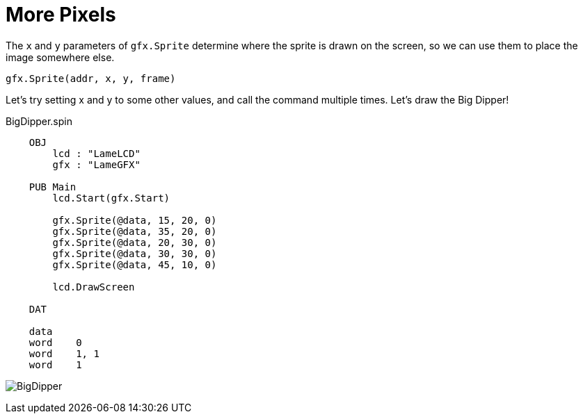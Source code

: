 = More Pixels

The  `x` and  `y` parameters of `gfx.Sprite` determine where the sprite is drawn on the screen,
so we can use them to place the image somewhere else.

----
gfx.Sprite(addr, x, y, frame)
----

Let's try setting x and y to some other values, and call the command multiple
times. Let's draw the Big Dipper!

.BigDipper.spin
----
    OBJ
        lcd : "LameLCD"
        gfx : "LameGFX"
    
    PUB Main
        lcd.Start(gfx.Start)
        
        gfx.Sprite(@data, 15, 20, 0)
        gfx.Sprite(@data, 35, 20, 0)
        gfx.Sprite(@data, 20, 30, 0)
        gfx.Sprite(@data, 30, 30, 0)
        gfx.Sprite(@data, 45, 10, 0)
    
        lcd.DrawScreen
    
    DAT
    
    data
    word    0
    word    1, 1
    word    1
----

image:BigDipper.png[]